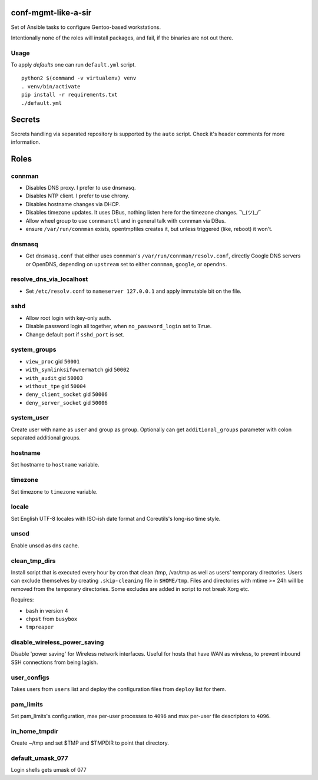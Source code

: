 conf-mgmt-like-a-sir
====================

Set of Ansible tasks to configure Gentoo-based workstations.

Intentionally none of the roles will install packages, and fail, if the binaries are not out there.

Usage
-----
To apply *defaults* one can run ``default.yml`` script.
::

    python2 $(command -v virtualenv) venv
    . venv/bin/activate
    pip install -r requirements.txt
    ./default.yml

Secrets
=======

Secrets handling via separated repository is supported by the ``auto`` script. Check it's header comments for more information.

Roles
=====

connman
-------

- Disables DNS proxy. I prefer to use dnsmasq.
- Disables NTP client. I prefer to use chrony.
- Disables hostname changes via DHCP.
- Disables timezone updates. It uses DBus, nothing listen here for the timezone changes. ¯\\_(ツ)_/¯
- Allow wheel group to use ``connmanctl`` and in general talk with connman via DBus.
- ensure ``/var/run/connman`` exists, opentmpfiles creates it, but unless triggered (like, reboot) it won't.

dnsmasq
-------

- Get ``dnsmasq.conf`` that either uses connman's ``/var/run/connman/resolv.conf``, directly Google DNS servers or OpenDNS, depending on ``upstream`` set to either ``connman``, ``google``, or ``opendns``.

resolve_dns_via_localhost
-------------------------

- Set ``/etc/resolv.conf`` to ``nameserver 127.0.0.1`` and apply immutable bit on the file.

sshd
----

- Allow root login with key-only auth.
- Disable password login all together, when ``no_password_login`` set to ``True``.
- Change default port if ``sshd_port`` is set.

system_groups
-------------

- ``view_proc`` gid ``50001``
- ``with_symlinksifownermatch`` gid ``50002``
- ``with_audit`` gid ``50003``
- ``without_tpe`` gid ``50004``
- ``deny_client_socket`` gid ``50006``
- ``deny_server_socket`` gid ``50006``

system_user
-----------

Create user with name as ``user`` and group as ``group``. Optionally can get ``additional_groups`` parameter with colon separated additional groups.

hostname
--------

Set hostname to ``hostname`` variable.

timezone
--------

Set timezone to ``timezone`` variable.

locale
------

Set English UTF-8 locales with ISO-ish date format and Coreutils's long-iso time style.

unscd
-----

Enable unscd as dns cache.

clean_tmp_dirs
--------------

Install script that is executed every hour by cron that clean /tmp, /var/tmp as well as users' temporary directories. Users can exclude themselves by creating ``.skip-cleaning`` file in ``$HOME/tmp``. Files and directories with mtime >= 24h will be removed from the temporary directories. Some excludes are added in script to not break Xorg etc.

Requires:

- ``bash`` in version 4
- ``chpst`` from ``busybox``
- ``tmpreaper``

disable_wireless_power_saving
-----------------------------

Disable 'power saving' for Wireless network interfaces. Useful for hosts that have WAN as wireless, to prevent inbound SSH connections from being lagish.

user_configs
------------

Takes users from ``users`` list and deploy the configuration files from ``deploy`` list for them.

pam_limits
----------

Set pam_limits's configuration, max per-user processes to ``4096`` and max per-user file descriptors to ``4096``.

in_home_tmpdir
--------------

Create ~/tmp and set $TMP and $TMPDIR to point that directory.

default_umask_077
-----------------

Login shells gets umask of 077
